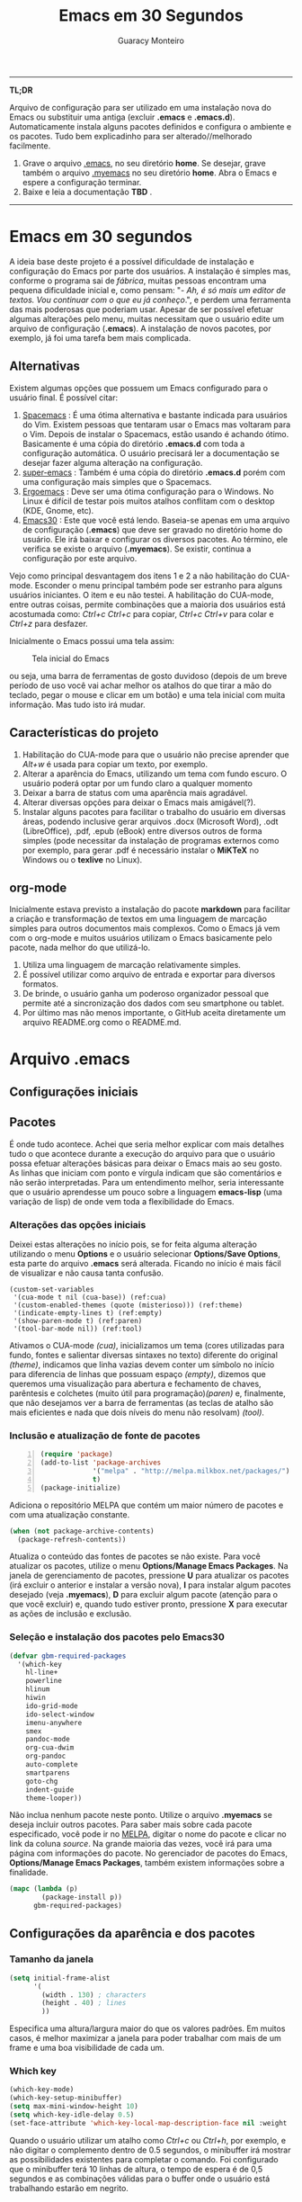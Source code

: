 #+TITLE:     Emacs em 30 Segundos
#+AUTHOR:    Guaracy Monteiro

#+LANGUAGE: pt_br
#+LaTeX_HEADER: \usepackage[brazil]{babel}
#+LaTeX_HEADER: \usepackage{framed, color}
#+LaTeX_HEADER: \definecolor{shadecolor}{rgb}{0.93,0.93,0.9}
#+STARTUP: showall

\pagebreak

------

*TL;DR*

Arquivo de configuração para ser utilizado em uma instalação nova do Emacs ou substituir uma antiga (excluir *.emacs* e *.emacs.d*). Automaticamente instala alguns pacotes definidos e configura o ambiente e os pacotes. Tudo bem explicadinho para ser alterado//melhorado facilmente. 

1. Grave o arquivo [[https://raw.githubusercontent.com/guaracy/emacs/master/config/.emacs][.emacs]], no seu diretório *home*. Se desejar, grave também o arquivo [[https://raw.githubusercontent.com/guaracy/emacs/master/config/.myemacs][.myemacs]] no seu diretório *home*. Abra o Emacs e espere a configuração terminar.
2. Baixe e leia a documentação *TBD* .

------

\pagebreak

* Emacs em 30 segundos

A ideia base deste projeto é a possível dificuldade de instalação e configuração do Emacs por parte dos usuários. A instalação é simples mas, conforme o programa sai de /fábrica/, muitas pessoas encontram uma pequena dificuldade inicial e, como pensam: "- /Ah, é só mais um editor de textos. Vou continuar com o que eu já conheço/.", e perdem uma ferramenta das mais poderosas que poderiam usar. Apesar de ser possível efetuar algumas alterações pelo menu, muitas necessitam que o usuário edite um arquivo de configuração (*.emacs*). A instalação de novos pacotes, por exemplo, já foi uma tarefa bem mais complicada. 

** Alternativas

Existem algumas opções que possuem um Emacs configurado para o usuário final. É possível citar:

1. [[https://github.com/syl20bnr/spacemacs][Spacemacs]] : É uma ótima alternativa e bastante indicada para usuários do Vim. Existem pessoas que tentaram usar o Emacs mas voltaram para o Vim. Depois de instalar o Spacemacs, estão usando é achando ótimo. Basicamente é uma cópia do diretório *.emacs.d* com toda a configuração automática. O usuário precisará ler a documentação se desejar fazer alguma alteração na configuração.
2. [[https://github.com/myTerminal/super-emacs][super-emacs]] : Também é uma cópia do diretório *.emacs.d* porém com uma configuração mais simples que o Spacemacs. 
3. [[https://github.com/ergoemacs/ergoemacs-mode][Ergoemacs]] : Deve ser uma ótima configuração para o Windows. No Linux é difícil de testar pois muitos atalhos conflitam com o desktop (KDE, Gnome, etc).
4. [[https://github.com/guaracy/emacs/tree/master/config][Emacs30]] : Este que você está lendo. Baseia-se apenas em uma arquivo de configuração (*.emacs*) que deve ser gravado no diretório home do usuário. Ele irá baixar e configurar os diversos pacotes. Ao término, ele verifica se existe o arquivo (*.myemacs*). Se existir, continua a configuração por este arquivo. 

Vejo como principal desvantagem dos itens 1 e 2 a não habilitação do CUA-mode. Esconder o menu principal também pode ser estranho para alguns usuários iniciantes. O item e eu não testei. A habilitação do CUA-mode, entre outras coisas, permite combinações que a maioria dos usuários está acostumada como: /Ctrl+c/ /Ctrl+c/ para copiar, /Ctrl+c/ /Ctrl+v/ para colar e /Ctrl+z/ para desfazer. 

Inicialmente o Emacs possui uma tela assim:

#+CAPTION: Tela inicial do Emacs
#+NAME: fig:emacs1
[[./images/emacs1.jpg]]

ou seja, uma barra de ferramentas de gosto duvidoso (depois de um breve período de uso você vai achar melhor os atalhos do que tirar a mão do teclado, pegar o mouse e clicar em um botão) e uma tela inicial com muita informação. Mas tudo isto irá mudar.

** Características do projeto

1. Habilitação do CUA-mode para que o usuário não precise aprender que /Alt+w/ é usada para copiar um texto, por exemplo.
2. Alterar a aparência do Emacs, utilizando um tema com fundo escuro. O usuário poderá optar por um fundo claro a qualquer momento
3. Deixar a barra de status com uma aparência mais agradável.
4. Alterar diversas opções para deixar o Emacs mais amigável(?).
5. Instalar alguns pacotes para facilitar o trabalho do usuário em diversas áreas, podendo inclusive gerar arquivos .docx (Microsoft Word), .odt (LibreOffice), .pdf, .epub (eBook) entre diversos outros de forma simples (pode necessitar da instalação de programas externos como por exemplo, para gerar .pdf é necessário instalar o *MiKTeX* no Windows ou o *texlive* no Linux).

** org-mode

Inicialmente estava previsto a instalação do pacote *markdown* para facilitar a criação e transformação de textos em uma linguagem de marcação simples para outros documentos mais complexos. Como o Emacs já vem com o org-mode e muitos usuários utilizam o Emacs basicamente pelo pacote, nada melhor do que utilizá-lo.

1. Utiliza uma linguagem de marcação relativamente simples.
2. É possível utilizar como arquivo de entrada e exportar para diversos formatos.
3. De brinde, o usuário ganha um poderoso organizador pessoal que permite até a sincronização dos dados com seu smartphone ou tablet.
4. Por último mas não menos importante, o GitHub aceita diretamente um arquivo README.org como o README.md.

* Arquivo .emacs

** Configurações iniciais

** Pacotes

É onde tudo acontece. Achei que seria melhor explicar com mais detalhes tudo o que acontece durante a execução do arquivo para que o usuário possa efetuar alterações básicas para deixar o Emacs mais ao seu gosto. As linhas que iniciam com ponto e vírgula indicam que são comentários e não serão interpretadas. Para um entendimento melhor, seria interessante que o usuário aprendesse um pouco sobre a linguagem *emacs-lisp* (uma variação de lisp) de onde vem toda a flexibilidade do Emacs.

*** Alterações das opções iniciais

Deixei estas alterações no início pois, se for feita alguma alteração utilizando o menu *Options* e o usuário selecionar *Options/Save Options*, esta parte do arquivo *.emacs* será alterada. Ficando no início é mais fácil de visualizar e não causa tanta confusão.

#+begin_src emacs-lisp -n -r
(custom-set-variables
 '(cua-mode t nil (cua-base)) (ref:cua)
 '(custom-enabled-themes (quote (misterioso))) (ref:theme)
 '(indicate-empty-lines t) (ref:empty)
 '(show-paren-mode t) (ref:paren)
 '(tool-bar-mode nil)) (ref:tool)
#+end_src

Ativamos o CUA-mode [[(cua)]], inicializamos um tema (cores utilizadas para fundo, fontes e salientar diversas sintaxes no texto) diferente do original [[(theme)]], indicamos que linha vazias devem conter um símbolo no início para diferencia de linhas que possuam espaço [[(empty)]], dizemos que queremos uma visualização para abertura e fechamento de chaves, parêntesis e colchetes (muito útil para programação)[[(paren)]] e, finalmente, que não desejamos ver a barra de ferramentas (as teclas de atalho são mais eficientes e nada que dois níveis do menu não resolvam) [[(tool)]].

*** Inclusão e atualização de fonte de pacotes

#+BEGIN_SRC emacs-lisp -n
(require 'package)
(add-to-list 'package-archives
             '("melpa" . "http://melpa.milkbox.net/packages/")
             t)
(package-initialize)
#+END_SRC

Adiciona o repositório MELPA que contém um maior número de pacotes e com uma atualização constante.

#+BEGIN_SRC emacs-lisp
(when (not package-archive-contents)
  (package-refresh-contents))
#+END_SRC

Atualiza o conteúdo das fontes de pacotes se não existe. Para você atualizar os pacotes, utilize o menu *Options/Manage Emacs Packages*. Na janela de gerenciamento de pacotes, pressione *U* para atualizar os pacotes (irá excluir o anterior e instalar a versão nova), *I* para instalar algum pacotes desejado (veja *.myemacs*), *D* para excluir algum pacote (atenção para o que você excluir) e, quando tudo estiver pronto, pressione *X* para executar as ações de inclusão e exclusão.

*** Seleção e instalação dos pacotes pelo Emacs30

#+BEGIN_SRC lisp
(defvar gbm-required-packages
  '(which-key
    hl-line+
    powerline
    hlinum
    hiwin
    ido-grid-mode
    ido-select-window
    imenu-anywhere
    smex
    pandoc-mode
    org-cua-dwim
    org-pandoc
    auto-complete
    smartparens
    goto-chg
    indent-guide
    theme-looper))
#+END_SRC

Não inclua nenhum pacote neste ponto. Utilize o arquivo *.myemacs* se deseja incluir outros pacotes. Para saber mais sobre cada pacote especificado, você pode ir no [[https://melpa.org/][MELPA]], digitar o nome do pacote e clicar no link da coluna /source/. Na grande maioria das vezes, você irá para uma página com informações do pacote. No gerenciador de pacotes do Emacs, *Options/Manage Emacs Packages*, também existem informações sobre a finalidade.

#+BEGIN_SRC lisp
(mapc (lambda (p)
        (package-install p))
      gbm-required-packages)
#+END_SRC

** Configurações da aparência e dos pacotes


*** Tamanho da janela

#+BEGIN_SRC lisp
(setq initial-frame-alist
      '(
        (width . 130) ; characters
        (height . 40) ; lines
        ))
#+END_SRC

Especifica uma altura/largura maior do que os valores padrões. Em muitos casos, é melhor maximizar a janela para poder trabalhar com mais de um frame e uma boa visibilidade de cada um.

*** Which key

#+BEGIN_SRC lisp
(which-key-mode)
(which-key-setup-minibuffer)
(setq max-mini-window-height 10)
(setq which-key-idle-delay 0.5)
(set-face-attribute 'which-key-local-map-description-face nil :weight 'bold)
#+END_SRC

Quando o usuário utilizar um atalho como /Ctrl+c/ ou /Ctrl+h/, por exemplo, e não digitar o complemento dentro de 0.5 segundos, o minibuffer irá mostrar as possibilidades existentes para completar o comando. Foi configurado que o minibuffer terá 10 linhas de altura, o tempo de espera é de 0,5 segundos e as combinações válidas para o buffer onde o usuário está trabalhando estarão em negrito.

*** Numeração das linhas

#+BEGIN_SRC lisp
(global-linum-mode t)
#+END_SRC

Indica para numerar as linhas em todos os buffers. A qualquer momento o usuário poderá alterar pressionando /Alt+x linum-mode/. 

*** Realça linha do cursor

#+BEGIN_SRC lisp
(hl-line-mode t)
(toggle-hl-line-when-idle)
(set-face-attribute hl-line-face nil :background "Grey25")
(set-cursor-color "yellow")
#+END_SRC

Irá realçar a linha onde encontra-se o cursor apenas quando o usuário não estiver fazendo nada. Escolhi /Grey25/ como cor de fundo e /yellow/ para a cor do cursor. Para ver as cores, suas combinações bem como o nome, basta entrar com /Alt+x list-colors-display/

*** Realça numeração da linha do cursor

#+BEGIN_SRC lisp
(require 'hlinum)
(hlinum-activate)
#+END_SRC

O realce de linha não realça a numeração da linha. A função do /hlinum/ é para realçar o número da linha. Sempre será realçada, independente do programa estar em espera.

*** Realçar parêntesis

#+BEGIN_SRC lisp
(show-paren-mode)
#+END_SRC

Realça os respectivos pares de parêntesis, chaves ou colchetes. 

*** Esconde barra de rolamento ##

#+BEGIN_SRC lisp
(scroll-bar-mode -1)
#+END_SRC

Esconde a barra de rolamento do frame. A barra de status já possui informações sobre inicio ou final de arquivo ou percentual que já foi rolado. Também possui um pequeno ícone mostrando a posição relativa (como uma mini barra de rolamento). Ganhamos mais um pouco de espaço na horizontal e menos um elemento para distrair.

*** Salva estado atual ao sair

#+BEGIN_SRC lisp
(require 'saveplace)
(setq-default save-place t)
(setq save-place-file (expand-file-name ".places" user-emacs-directory))
#+END_SRC

Salva a posição atual do cursor no arquivo. Na próxima vez que for aberto, será posicionado na posição que estava antes de encerra.

*** Desabilita buffer de mensagem inicial

#+BEGIN_SRC lisp
(setq initial-buffer-choice
    t)
#+END_SRC

Desabilita a tela de abertura que contém diversas informações desnecessárias.

*** Troca mensagem do buffer de rascunho

#+BEGIN_SRC lisp
(setq initial-scratch-message
    ";; Nada neste buffer será salvo. Use:\n;;
    Ctrl+x Ctrl+r / Ctrl+x Ctrl+f para ler um arquivo.\n")
#+END_SRC

Alterei a mensagem do buffer de rascunho. Nada do que for escrito nele será salvo automaticamente ao sair. Buffers contendo arquivos, se forem alterados e ainda não foram salvos ao encerrar o programa, será mostrada uma mensagem informando que os dados não foram salvos e se o usuário deseja sair, salvar ou cancelar.

*** Realça frame ativo

#+BEGIN_SRC lisp
(require 'hiwin)
(hiwin-activate)
(set-face-background 'hiwin-face "black")
#+END_SRC

Todos os frames visíveis ficarão com o fundo preto, menos o que estiver ativo.

*** Configura powerline

#+BEGIN_SRC lisp
(powerline-center-theme)
(setq powerline-default-separator
      'wave)
#+END_SRC

Confere uma apresentação melhor para a linha de status.

*** ido no modo grade

#+BEGIN_SRC lisp
(setq ido-enable-flex-matching t)
(setq ido-everywhere t)
(ido-mode t)
(ido-grid-mode t)
(global-set-key (kbd "C-x o") 'ido-select-window)
(global-set-key (kbd "<f4>") 'ido-select-window)
#+END_SRC

IDO (InteractivelyDoThings) mostra as opções disponíveis no minibuffer facilitando a escolha pelo usuário. Se for informado o comando para abrir um arquivo (/Ctrl+x Ctrl+f/) por exemplo, será aberto um frame com a relação dos arquivos e diretórios para que seja feita a escolha. A última escolha sempre aparecerá em primeiro lugar. O usuário poderá usar as setas e enter para selecionar o arquivo ou poderá ir digitando o nome do arquivo ficando visíveis apenas os que coincidirem com o digitado. Se o diretório tiver diversos arquivos com o nome /temp/ e extensões diferentes (supondo-se que nenhum inicie com o caractere /t/), basta digitar /t/ e parte da extensão: /ttex/ selecionará todos os arquivos que possuam a extensão iniciando com /tex'.

*** Configura atalho *Ctrl+.* para imenu-anywhere
#+BEGIN_SRC lisp
(global-set-key (kbd "C-.") 'imenu-anywhere)
#+END_SRC

Mostra no minibuffer, via IDO, o que o programa acha que é interessante para que o usuário possa movimentar-se com mais rapidez no arquivo. Nome de funções e procedimentos no caso de programas, o que for considerado título em arquivos texto, etc.

*** Configura atalhos *Alt+x* e *Alt+X* para smex

#+BEGIN_SRC lisp
(global-set-key (kbd "M-x") 'smex)
(global-set-key (kbd "M-X") 'smex-major-mode-commands)
#+END_SRC

Se o usuário digitar /Alt+x/, será apresentado no minibuffer via IDO, uma seleção das possíveis complementações.

*** Configura o autocomplete

#+BEGIN_SRC lisp
(ac-config-default)
(ac-linum-workaround)
#+END_SRC

Apresenta um menu para completar automaticamente a digitação de funções e procedimentos em programas. Quando existente, apresenta uma janela de auxílio sobre a função//procedimento atual.

*** Indent guide

#+BEGIN_SRC lisp
(indent-guide-global-mode)
#+END_SRC

Mostra barras verticais para mostras a endentação em programas.

*** Configura theme-looper

#+BEGIN_SRC lisp
(theme-looper-set-theme-set '(adwaita
                              deeper-blue
                              dichromacy
                              misterioso
                              tango-dark
			      tango
			      tsdh-dark
                              wheatgrass
                              wombat))

(theme-looper-set-customizations 'powerline-reset)
(global-set-key (kbd "C-\"") 'theme-looper-enable-next-theme)
#+END_SRC

Permite que o usuário passeie pelos temas especificado para verificar algum que lhe agrade mais. Para alterar definitivamente, uma das opções é ir no menu *Options/Customize Emacs/Custom Themes*.

*** Configura goto last change

#+BEGIN_SRC lisp
(global-set-key (kbd "C-x .") 'goto-last-change)
(global-set-key (kbd "C-x ,") 'goto-last-change-reverse)
#+END_SRC

Permite que o usuário pule nas últimas alterações Pressionando a combinmação /Ctrl+,/ e /Ctrl+./. 

*** Ctrl+x Ctrl+r abre lista de arquivos recentes

#+BEGIN_SRC lisp
(require 'recentf)
(recentf-mode t)
(setq recentf-max-menu-items 25)
(defun recentf-ido-find-file ()
  "Find a recent file using Ido."
  (interactive)
  (let ((file (ido-completing-read "Choose recent file: " recentf-list nil t)))
    (when file
      (find-file file))))
(global-set-key (kbd "C-x C-r") 'recentf-ido-find-file)
#+END_SRC

Utilizando /Ctrl+x Ctrl+r/ permite que o usuário abra um minibuffer para escolher entre os últimos arquivo editados.

*** Carrega arquivo .myemacs

#+BEGIN_SRC lisp
(setq myconfig "~/.myemacs")
(if (file-exists-p myconfig)
    (load-file myconfig))
#+END_SRC

Informa para ler o conteúdo do arquivo *.myemacs* se ele existir. Deverá conter outras configurações desejadas pelo usuário. Não colocá-las no arquivo *.emacs*.


*** Define F3 para pesquisar e Shift+F3 para pesquisar próxima

#+BEGIN_SRC lisp
;;-----------------------------------------
;; Define F3 para iniciar busca
;; F3 novamente para próxima ocorrência
;; Shift+F3 para ocorrência anterior
(global-set-key (kbd "C-f") 'isearch-forward)
(define-key isearch-mode-map (kbd "<f3>") 'isearch-repeat-forward)
(define-key isearch-mode-map (kbd "S-<f3>") 'isearch-repeat-backward)
#+END_SRC

Permite que o usuário digite /Ctrl+f/ para efetuar uma pesquisa ou invés de /Ctrl+s/ que é o padrão do Emacs. Pressionando /F3/ vai para a próxima ocorrência e /Shift+F3/ para a ocorrência anterior.

*** TODO Alterar

#+BEGIN_SRC lisp
;;------------------------------------------
;; ## Movimentação entre frames
;;
(windmove-default-keybindings) ;; 'meta);
;; Make windmove work in org-mode:
(add-hook 'org-shiftup-final-hook 'windmove-up)
(add-hook 'org-shiftleft-final-hook 'windmove-left)
(add-hook 'org-shiftdown-final-hook 'windmove-down)
(add-hook 'org-shiftright-final-hook 'windmove-right)

(setq org-CUA-compatible t)
(setq org-support-shift-select t)
(setq org-src-fontify-natively t)
(setq org-startup-truncated nil)
#+END_SRC

* Arquivo .myemacs

*** TODO Fazer


#  LocalWords:  TITLE Emacs AUTHOR Guaracy TL emacs home myemacs TBD
#  LocalWords:  Spacemacs super-emacs Ergoemacs Windows desktop KDE
#  LocalWords:  Gnome LANGUAGE pt br LaTeX HEADER usepackage brazil
#  LocalWords:  framed STARTUP showall pagebreak CUA-mode Ctrl NAME
#  LocalWords:  CAPTION fig Alt docx Microsoft Word odt LibreOffice
#  LocalWords:  pdf epub eBook MiKTeX texlive org-mode markdown org
#  LocalWords:  smartphone tablet GitHub README md emacs-lisp lisp if
#  LocalWords:  Options Save begin src custom-set-variables cua-mode
#  LocalWords:  cua-base ref cua custom-enabled-themes theme empty
#  LocalWords:  indicate-empty-lines show-paren-mode paren tool end
#  LocalWords:  tool-bar-mode package add-to-list package-archives
#  LocalWords:  melpa package-initialize when not Manage Packages key
#  LocalWords:  package-archive-contents package-refresh-contents kbd
#  LocalWords:  defvar gbm-required-packages which-key hl-line hlinum
#  LocalWords:  powerline hiwin ido-grid-mode ido-select-window smex
#  LocalWords:  imenu-anywhere pandoc-mode org-cua-dwim org-pandoc
#  LocalWords:  auto-complete smartparens goto-chg indent-guide link
#  LocalWords:  theme-looper source mapc package-install setq width
#  LocalWords:  initial-frame-alist characters height lines frame C-x
#  LocalWords:  Which which-key-mode which-key-setup-minibuffer bold
#  LocalWords:  max-mini-window-height which-key-idle-delay weight
#  LocalWords:  set-face-attribute minibuffer buffer buffers Grey tex
#  LocalWords:  which-key-local-map-description-face linum-mode black
#  LocalWords:  global-linum-mode hl-line-mode hl-line-face yellow
#  LocalWords:  toggle-hl-line-when-idle background set-cursor-color
#  LocalWords:  list-colors-display hlinum-activate scroll-bar-mode
#  LocalWords:  saveplace setq-default save-place save-place-file M-x
#  LocalWords:  expand-file-name places user-emacs-directory frames
#  LocalWords:  initial-buffer-choice initial-scratch-message wave
#  LocalWords:  hiwin-activate set-face-background hiwin-face temp
#  LocalWords:  powerline-center-theme powerline-default-separator
#  LocalWords:  ido-enable-flex-matching ido-everywhere ido-mode ttex
#  LocalWords:  global-set-key InteractivelyDoThings Indent adwaita
#  LocalWords:  smex-major-mode-commands ac-config-default dichromacy
#  LocalWords:  ac-linum-workaround indent-guide-global-mode wombat
#  LocalWords:  theme-looper-set-theme-set deeper-blue tango-dark let
#  LocalWords:  tsdh-dark wheatgrass theme-looper-set-customizations
#  LocalWords:  powerline-reset theme-looper-enable-next-theme Custom
#  LocalWords:  Themes last change goto-last-change combinmação defun
#  LocalWords:  goto-last-change-reverse recentf recentf-mode Find
#  LocalWords:  recentf-max-menu-items recentf-ido-find-file recent
#  LocalWords:  using interactive ido-completing-read Choose C-r C-f
#  LocalWords:  recentf-list find-file myconfig file-exists-p Shift
#  LocalWords:  load-file isearch-forward define-key isearch-mode-map
#  LocalWords:  isearch-repeat-forward isearch-repeat-backward Make
#  LocalWords:  windmove-default-keybindings windmove work add-hook
#  LocalWords:  org-shiftup-final-hook windmove-up windmove-left
#  LocalWords:  org-shiftleft-final-hook org-shiftdown-final-hook
#  LocalWords:  windmove-down org-shiftright-final-hook
#  LocalWords:  windmove-right org-CUA-compatible
#  LocalWords:  org-support-shift-select org-src-fontify-natively
#  LocalWords:  org-startup-truncated
